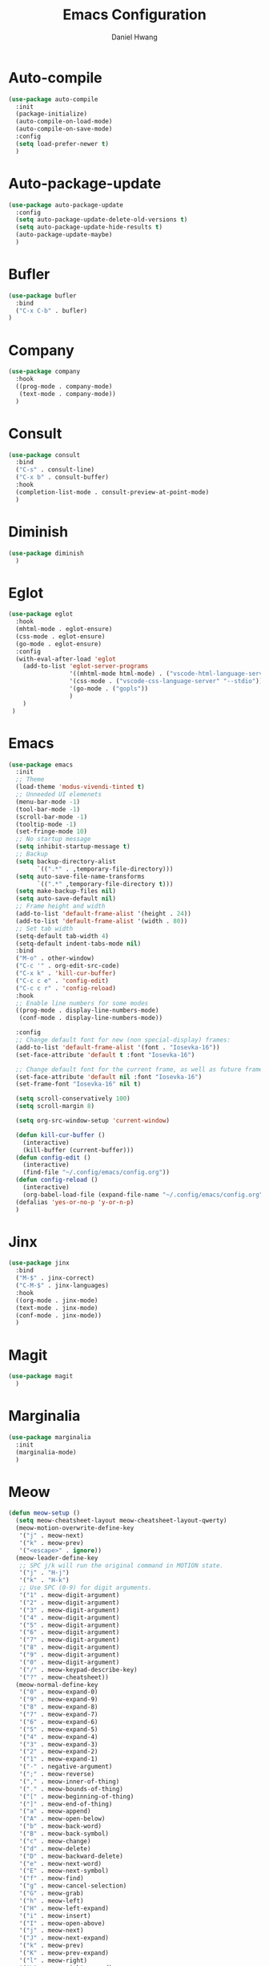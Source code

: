 #+TITLE: Emacs Configuration
#+AUTHOR: Daniel Hwang
#+DESCRIPTION: Personal Emacs configuration

* Auto-compile
#+begin_src emacs-lisp
(use-package auto-compile
  :init
  (package-initialize)
  (auto-compile-on-load-mode)
  (auto-compile-on-save-mode)
  :config
  (setq load-prefer-newer t)
  )
#+end_src
* Auto-package-update
#+begin_src emacs-lisp
(use-package auto-package-update
  :config
  (setq auto-package-update-delete-old-versions t)
  (setq auto-package-update-hide-results t)
  (auto-package-update-maybe)
  )
#+end_src
* Bufler
#+begin_src emacs-lisp
(use-package bufler
  :bind
  ("C-x C-b" . bufler)
)
#+end_src
* Company
#+begin_src emacs-lisp
(use-package company
  :hook
  ((prog-mode . company-mode)
   (text-mode . company-mode))
  )
#+end_src
* Consult
#+begin_src emacs-lisp
(use-package consult
  :bind
  ("C-s" . consult-line)
  ("C-x b" . consult-buffer)
  :hook
  (completion-list-mode . consult-preview-at-point-mode)
  )
#+end_src
* Diminish
#+begin_src emacs-lisp
(use-package diminish
  )
#+end_src
* Eglot
#+begin_src emacs-lisp
(use-package eglot
  :hook
  (mhtml-mode . eglot-ensure)
  (css-mode . eglot-ensure)
  (go-mode . eglot-ensure)
  :config
  (with-eval-after-load 'eglot
    (add-to-list 'eglot-server-programs
                 '((mhtml-mode html-mode) . ("vscode-html-language-server" "--stdio"))
                 '(css-mode . ("vscode-css-language-server" "--stdio"))
                 '(go-mode . ("gopls"))
                 )
    )
 )
#+end_src
* Emacs
#+begin_src emacs-lisp
(use-package emacs
  :init
  ;; Theme
  (load-theme 'modus-vivendi-tinted t)
  ;; Unneeded UI elemenets
  (menu-bar-mode -1)       
  (tool-bar-mode -1)      
  (scroll-bar-mode -1)    
  (tooltip-mode -1)       
  (set-fringe-mode 10)    
  ;; No startup message
  (setq inhibit-startup-message t)
  ;; Backup
  (setq backup-directory-alist
	    `((".*" . ,temporary-file-directory)))
  (setq auto-save-file-name-transforms
	    `((".*" ,temporary-file-directory t)))
  (setq make-backup-files nil)
  (setq auto-save-default nil)
  ;; Frame height and width
  (add-to-list 'default-frame-alist '(height . 24))
  (add-to-list 'default-frame-alist '(width . 80))
  ;; Set tab width
  (setq-default tab-width 4)
  (setq-default indent-tabs-mode nil)
  :bind
  ("M-o" . other-window)
  ("C-c '" . org-edit-src-code)
  ("C-x k" . 'kill-cur-buffer)
  ("C-c c e" . 'config-edit)
  ("C-c c r" . 'config-reload)
  :hook
  ;; Enable line numbers for some modes
  ((prog-mode . display-line-numbers-mode)
   (conf-mode . display-line-numbers-mode))

  :config
  ;; Change default font for new (non special-display) frames:
  (add-to-list 'default-frame-alist '(font . "Iosevka-16"))
  (set-face-attribute 'default t :font "Iosevka-16")
  
  ;; Change default font for the current frame, as well as future frames:
  (set-face-attribute 'default nil :font "Iosevka-16")
  (set-frame-font "Iosevka-16" nil t)
  
  (setq scroll-conservatively 100)
  (setq scroll-margin 8)
  
  (setq org-src-window-setup 'current-window)
  
  (defun kill-cur-buffer ()
    (interactive)
    (kill-buffer (current-buffer)))
  (defun config-edit ()
    (interactive)
    (find-file "~/.config/emacs/config.org"))
  (defun config-reload ()
    (interactive)
    (org-babel-load-file (expand-file-name "~/.config/emacs/config.org")))
  (defalias 'yes-or-no-p 'y-or-n-p)  
  )
#+end_src
* Jinx
#+begin_src emacs-lisp
(use-package jinx
  :bind
  ("M-$" . jinx-correct)
  ("C-M-$" . jinx-languages)
  :hook
  ((org-mode . jinx-mode)
  (text-mode . jinx-mode)
  (conf-mode . jinx-mode))
  )
#+end_src
* Magit
#+begin_src emacs-lisp
(use-package magit
  )
#+end_src
* Marginalia
#+begin_src emacs-lisp
(use-package marginalia
  :init
  (marginalia-mode)
  )
#+end_src
* Meow
#+begin_src emacs-lisp
(defun meow-setup ()
  (setq meow-cheatsheet-layout meow-cheatsheet-layout-qwerty)
  (meow-motion-overwrite-define-key
   '("j" . meow-next)
   '("k" . meow-prev)
   '("<escape>" . ignore))
  (meow-leader-define-key
   ;; SPC j/k will run the original command in MOTION state.
   '("j" . "H-j")
   '("k" . "H-k")
   ;; Use SPC (0-9) for digit arguments.
   '("1" . meow-digit-argument)
   '("2" . meow-digit-argument)
   '("3" . meow-digit-argument)
   '("4" . meow-digit-argument)
   '("5" . meow-digit-argument)
   '("6" . meow-digit-argument)
   '("7" . meow-digit-argument)
   '("8" . meow-digit-argument)
   '("9" . meow-digit-argument)
   '("0" . meow-digit-argument)
   '("/" . meow-keypad-describe-key)
   '("?" . meow-cheatsheet))
  (meow-normal-define-key
   '("0" . meow-expand-0)
   '("9" . meow-expand-9)
   '("8" . meow-expand-8)
   '("7" . meow-expand-7)
   '("6" . meow-expand-6)
   '("5" . meow-expand-5)
   '("4" . meow-expand-4)
   '("3" . meow-expand-3)
   '("2" . meow-expand-2)
   '("1" . meow-expand-1)
   '("-" . negative-argument)
   '(";" . meow-reverse)
   '("," . meow-inner-of-thing)
   '("." . meow-bounds-of-thing)
   '("[" . meow-beginning-of-thing)
   '("]" . meow-end-of-thing)
   '("a" . meow-append)
   '("A" . meow-open-below)
   '("b" . meow-back-word)
   '("B" . meow-back-symbol)
   '("c" . meow-change)
   '("d" . meow-delete)
   '("D" . meow-backward-delete)
   '("e" . meow-next-word)
   '("E" . meow-next-symbol)
   '("f" . meow-find)
   '("g" . meow-cancel-selection)
   '("G" . meow-grab)
   '("h" . meow-left)
   '("H" . meow-left-expand)
   '("i" . meow-insert)
   '("I" . meow-open-above)
   '("j" . meow-next)
   '("J" . meow-next-expand)
   '("k" . meow-prev)
   '("K" . meow-prev-expand)
   '("l" . meow-right)
   '("L" . meow-right-expand)
   '("m" . meow-join)
   '("n" . meow-search)
   '("o" . meow-block)
   '("O" . meow-to-block)
   '("p" . meow-yank)
   '("q" . meow-quit)
   '("Q" . meow-goto-line)
   '("r" . meow-replace)
   '("R" . meow-swap-grab)
   '("s" . meow-kill)
   '("t" . meow-till)
   '("u" . meow-undo)
   '("U" . meow-undo-in-selection)
   '("v" . meow-visit)
   '("w" . meow-mark-word)
   '("W" . meow-mark-symbol)
   '("x" . meow-line)
   '("X" . meow-goto-line)
   '("y" . meow-save)
   '("Y" . meow-sync-grab)
   '("z" . meow-pop-selection)
   '("'" . repeat)
   '("<escape>" . ignore)))

(use-package meow
  :config
  (meow-setup)
  (meow-global-mode 1)
  )
#+end_src
* Orderless
#+begin_src emacs-lisp
(use-package orderless
  :init
  (setq completion-styles '(orderless basic)
        completion-category-defaults nil
        completion-category-overrides '((file (styles partial-completion)))
        )
  )
#+end_src
* Org
#+begin_src emacs-lisp
(use-package org
  :init
  ;; org settings
  (setq org-ellipsis " ")
  (setq org-src-fontify-natively t)
  (setq org-src-tab-acts-natively t)
  (setq org-confirm-babel-evaluate nil)
  (setq org-export-with-smart-quotes t)
  (setq org-src-window-setup 'current-window)
  (setq org-log-into-drawer t)
  :hook
  (org-mode . org-indent-mode)
  (org-mode . visual-line-mode)
  :bind

  :config
  ;; org-agenda
  (setq org-agenda-files
	    '("~/Documents/utsa/todo.org"))
  (setq org-agenda-start-with-log-mode t)
  (setq org-log-done 'time)
  ;; indentation
  (setq org-edit-src-content-indentation 0
	    org-src-tab-acts-natively t
	    org-src-preserve-indentation t)
  ;; org-babel
  (org-babel-do-load-languages
   'org-babel-load-languages
   '((emacs-lisp . t)
     )
   )
  ;; latex
  (with-eval-after-load 'ox-latex
    (add-to-list 'org-latex-classes
                 '("org-plain-latex"
                   "\\documentclass{article}
           [NO-DEFAULT-PACKAGES]
           [PACKAGES]
           [EXTRA]"
                   ("\\section{%s}" . "\\section*{%s}")
                   ("\\subsection{%s}" . "\\subsection*{%s}")
                   ("\\subsubsection{%s}" . "\\subsubsection*{%s}")
                   ("\\paragraph{%s}" . "\\paragraph*{%s}")
                   ("\\subparagraph{%s}" . "\\subparagraph*{%s}"))))
  
)
#+end_src
* Org Superstar
#+begin_src emacs-lisp
(use-package org-superstar
  :after org
  :hook
  (org-mode . org-superstar-mode)
  :config
  (setq org-superstar-special-todo-items t)
  (setq org-superstar-headline-bullets-list
        '("◉" ("🞛" ?◈) "○" "▷"))
  )
#+end_src
* Rainbow-delimiters
#+begin_src emacs-lisp
(use-package rainbow-delimiters
  :init
  (rainbow-delimiters-mode)
  )
#+end_src
* Savehist
#+begin_src emacs-lisp
(use-package savehist
  :init
  (savehist-mode)
  )
#+end_src
* Tree-sitter
#+begin_src emacs-lisp
(use-package tree-sitter
  :config
  (setq treesit-language-source-alist
   '((bash "https://github.com/tree-sitter/tree-sitter-bash")
     (css "https://github.com/tree-sitter/tree-sitter-css")
     (elisp "https://github.com/Wilfred/tree-sitter-elisp")
     (go "https://github.com/tree-sitter/tree-sitter-go")
     (html "https://github.com/tree-sitter/tree-sitter-html")
     (javascript "https://github.com/tree-sitter/tree-sitter-javascript" "master" "src")
     (json "https://github.com/tree-sitter/tree-sitter-json")
     (make "https://github.com/alemuller/tree-sitter-make")
     (markdown "https://github.com/ikatyang/tree-sitter-markdown")
     (python "https://github.com/tree-sitter/tree-sitter-python")
     (yaml "https://github.com/ikatyang/tree-sitter-yaml")))
  )
#+end_src
* Vertico
#+begin_src emacs-lisp
(use-package vertico
  :custom
  (vertico-cycle t)
  :init
  (vertico-mode)
  )
#+end_src
* which-key
#+begin_src emacs-lisp
(use-package which-key
  :diminish which-key-mode
  :init
  (which-key-mode)
  :config
  (setq which-key-idle-delay 0.3)
  ) 
#+end_src

